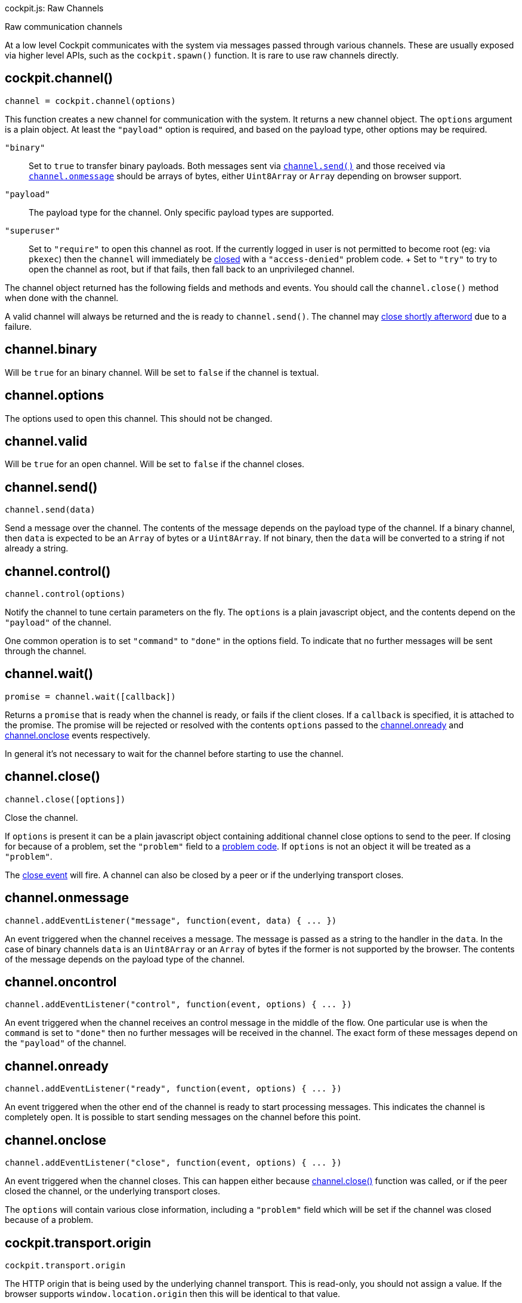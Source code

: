cockpit.js: Raw Channels

Raw communication channels

At a low level Cockpit communicates with the system via messages passed
through various channels. These are usually exposed via higher level
APIs, such as the `cockpit.spawn()` function. It is rare to use raw
channels directly.

[[cockpit-channels-channel]]
== cockpit.channel()

....
channel = cockpit.channel(options)
....

This function creates a new channel for communication with the system.
It returns a new channel object. The `options` argument is a plain
object. At least the `"payload"` option is required, and based on the
payload type, other options may be required.

`"binary"`::
  Set to `true` to transfer binary payloads. Both messages sent via
  link:#cockpit-channels-send[`channel.send()`] and those received via
  link:#cockpit-channels-message[`channel.onmessage`] should be arrays
  of bytes, either `Uint8Array` or `Array` depending on browser support.
`"payload"`::
  The payload type for the channel. Only specific payload types are
  supported.
`"superuser"`::
  Set to `"require"` to open this channel as root. If the currently
  logged in user is not permitted to become root (eg: via `pkexec`) then
  the `channel` will immediately be
  link:#cockpit-channels-close-ev[closed] with a `"access-denied"`
  problem code.
  +
  Set to `"try"` to try to open the channel as root, but if that fails,
  then fall back to an unprivileged channel.

The channel object returned has the following fields and methods and
events. You should call the `channel.close()` method when done with the
channel.

A valid channel will always be returned and the is ready to
`channel.send()`. The channel may link:#cockpit-channels-close-ev[close
shortly afterword] due to a failure.

[[cockpit-channels-binary]]
== channel.binary

Will be `true` for an binary channel. Will be set to `false` if the
channel is textual.

[[cockpit-channels-options]]
== channel.options

The options used to open this channel. This should not be changed.

[[cockpit-channels-valid]]
== channel.valid

Will be `true` for an open channel. Will be set to `false` if the
channel closes.

[[cockpit-channels-send]]
== channel.send()

....
channel.send(data)
....

Send a message over the channel. The contents of the message depends on
the payload type of the channel. If a binary channel, then `data` is
expected to be an `Array` of bytes or a `Uint8Array`. If not binary,
then the `data` will be converted to a string if not already a string.

[[cockpit-channels-control]]
== channel.control()

....
channel.control(options)
....

Notify the channel to tune certain parameters on the fly. The `options`
is a plain javascript object, and the contents depend on the `"payload"`
of the channel.

One common operation is to set `"command"` to `"done"` in the options
field. To indicate that no further messages will be sent through the
channel.

[[cockpit-channels-wait]]
== channel.wait()

....
promise = channel.wait([callback])
....

Returns a `promise` that is ready when the channel is ready, or fails if
the client closes. If a `callback` is specified, it is attached to the
promise. The promise will be rejected or resolved with the contents
`options` passed to the link:#cockpit-channels-onready[channel.onready]
and link:#cockpit-channels-close-ev[channel.onclose] events
respectively.

In general it's not necessary to wait for the channel before starting to
use the channel.

[[cockpit-channels-close]]
== channel.close()

....
channel.close([options])
....

Close the channel.

If `options` is present it can be a plain javascript object containing
additional channel close options to send to the peer. If closing for
because of a problem, set the `"problem"` field to a
link:#cockpit-problems[problem code]. If `options` is not an object it
will be treated as a `"problem"`.

The link:#cockpit-channels-close-ev[close event] will fire. A channel
can also be closed by a peer or if the underlying transport closes.

[[cockpit-channels-message]]
== channel.onmessage

....
channel.addEventListener("message", function(event, data) { ... })
....

An event triggered when the channel receives a message. The message is
passed as a string to the handler in the `data`. In the case of binary
channels `data` is an `Uint8Array` or an `Array` of bytes if the former
is not supported by the browser. The contents of the message depends on
the payload type of the channel.

[[cockpit-channels-oncontrol]]
== channel.oncontrol

....
channel.addEventListener("control", function(event, options) { ... })
....

An event triggered when the channel receives an control message in the
middle of the flow. One particular use is when the `command` is set to
`"done"` then no further messages will be received in the channel. The
exact form of these messages depend on the `"payload"` of the channel.

[[cockpit-channels-onready]]
== channel.onready

....
channel.addEventListener("ready", function(event, options) { ... })
....

An event triggered when the other end of the channel is ready to start
processing messages. This indicates the channel is completely open. It
is possible to start sending messages on the channel before this point.

[[cockpit-channels-close-ev]]
== channel.onclose

....
channel.addEventListener("close", function(event, options) { ... })
....

An event triggered when the channel closes. This can happen either
because link:#cockpit-channels-close[channel.close()] function was
called, or if the peer closed the channel, or the underlying transport
closes.

The `options` will contain various close information, including a
`"problem"` field which will be set if the channel was closed because of
a problem.

[[cockpit-transport-origin]]
== cockpit.transport.origin

....
cockpit.transport.origin
....

The HTTP origin that is being used by the underlying channel transport.
This is read-only, you should not assign a value. If the browser
supports `window.location.origin` then this will be identical to that
value.

[[cockpit-transport-host]]
== cockpit.transport.host

....
cockpit.transport.host
....

The host that this transport is going to talk to by default. This is
read-only, you should not assign a value. If the value is null that
means that the transport has not been setup yet.

[[cockpit-transport-csrf-token]]
== cockpit.transport.csrf_token

....
cockpit.transport.csrf_token
....

A cross site request forgery token for use with external channels. This
becomes valid once the connection is properly established.

[[cockpit-transport-options]]
== cockpit.transport.options

....
cockpit.transport.options
....

Initialization options received over the underlying channel transport.
These will be empty until connection is properly established.

[[cockpit-transport-wait]]
== cockpit.transport.wait()

....
cockpit.transport.wait(callback)
....

Call the `callback` function once the underlying channel transport is
initialized. This will start the initialization if not already in
progress or completed. If the channel transport is already initialized,
then `callback` will be called immediately.

In general it's not necessary to wait for the transport before starting
to open channels.

[[cockpit-transport-close]]
== cockpit.transport.close()

....
cockpit.transport.close([problem])
....

Close the underlying channel transport. All channels open channels will
close. The `problem` argument should be a problem code string. If not
specified it will default to `"disconnected"`.

[[cockpit-transport-filter]]
== cockpit.transport.filter()

....
cockpit.transport.filter((message, channelid, control) =>  { ... })
....

Add a filter to the underlying channel transport. All incoming messages
will be passed to each of the filter callbacks that are registered.

This function is rarely used.

Filter callbacks are called in the order they are registered. If a
filter callback returns `false` then the message will not be dispatched
further, whether to other filters, or to channels, etc.

The `message` is the string or array with the raw message including, the
framing. The `channelid` is the channel identifier or an empty string
for control messages. If `control` is set then this is a control
message,d and the `control` argument contains the parsed JSON object of
the control message.

[[cockpit-transport-inject]]
== cockpit.transport.inject()

....
cockpit.transport.inject(message, [out])
....

Inject a message into the underlying channel transport. The `message`
should be a `string` or an array of bytes, and should be valid according
to the Cockpit message protocol. If the `out` argument is equal to
`false` then the message will be injected as an incoming message as if
it was received on the underlying channel transport.

This function is rarely used. In general you should only `inject()`
messages you got from a `filter()`.

[[cockpit-base64-encode]]
== cockpit.base64_encode()

....
string = cockpit.base64_encode(data)
....

Encode binary data into a string using the Base64 encoding. The `data`
argument can either be a `string`, an `Array`, an `ArrayBuffer` or a
`Uint8Array`. The return value is a string.

[[cockpit-base64-decode]]
== cockpit.base64_decode()

....
data = cockpit.base64_decode(string, [constructor])
....

Decode binary data from a Base64 encoded string. The `string` argument
should be a javascript string. The returned `data`> will be an array of
bytes.

You can pass `Uint8Array`, `Array` or `String` as an alternate
`constructor` if you want the decoded data in an alternate form. The
default is to return an `Array`. Note that if you use a `String` for the
decoded data, then you must guarantee that the data does not contain
bytes that would be invalid for a string.
